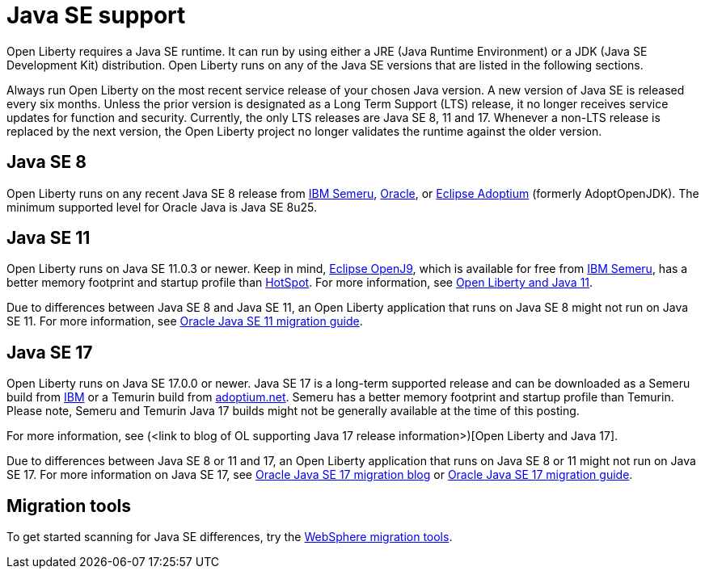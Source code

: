 // Copyright (c) 2018,2021 IBM Corporation and others.
// Licensed under Creative Commons Attribution-NoDerivatives
// 4.0 International (CC BY-ND 4.0)
//   https://creativecommons.org/licenses/by-nd/4.0/
//
// Contributors:
//     IBM Corporation
//
:page-layout: general-reference
:page-type: general
= Java SE support

Open Liberty requires a Java SE runtime. It can run by using either a JRE (Java Runtime Environment) or a JDK (Java SE Development Kit) distribution. Open Liberty runs on any of the Java SE versions that are listed in the following sections.

Always run Open Liberty on the most recent service release of your chosen Java version. A new version of Java SE is released every six months. Unless the prior version is designated as a Long Term Support (LTS) release, it no longer receives service updates for function and security. Currently, the only LTS releases are Java SE 8, 11 and 17. Whenever a non-LTS release is replaced by the next version, the Open Liberty project no longer validates the runtime against the older version.

== Java SE 8
Open Liberty runs on any recent Java SE 8 release from https://developer.ibm.com/languages/java/semeru-runtimes/downloads/[IBM Semeru], https://www.oracle.com/java/technologies/javase/javase-jdk8-downloads.html[Oracle], or https://adoptium.net/?variant=openjdk8&jvmVariant=hotspot[Eclipse Adoptium] (formerly AdoptOpenJDK). The minimum supported level for Oracle Java is Java SE 8u25.

== Java SE 11
Open Liberty runs on Java SE 11.0.3 or newer. Keep in mind, https://www.eclipse.org/openj9/[Eclipse OpenJ9], which is available for free from https://developer.ibm.com/languages/java/semeru-runtimes/downloads/[IBM Semeru], has a better memory footprint and startup profile than https://openjdk.java.net/groups/hotspot/[HotSpot].
For more information, see https://openliberty.io/blog/2019/02/06/java-11.html[Open Liberty and Java 11].

Due to differences between Java SE 8 and Java SE 11, an Open Liberty application that runs on Java SE 8 might not run on Java SE 11. For more information, see https://docs.oracle.com/en/java/javase/11/migrate/index.html#JSMIG-GUID-C25E2B1D-6C24-4403-8540-CFEA875B994A[Oracle Java SE 11 migration guide].

== Java SE 17
Open Liberty runs on Java SE 17.0.0 or newer.  Java SE 17 is a long-term supported release and can be downloaded as a Semeru build from http://ibm.biz/GetSemeru[IBM] or a Temurin build from https://adoptium.net/[adoptium.net].  Semeru has a better memory footprint and startup profile than Temurin.  Please note, Semeru and Temurin Java 17 builds might not be generally available at the time of this posting.

For more information, see (<link to blog of OL supporting Java 17 release information>)[Open Liberty and Java 17].  

Due to differences between Java SE 8 or 11 and 17, an Open Liberty application that runs on Java SE 8 or 11 might not run on Java SE 17.  
For more information on Java SE 17, see https://blogs.oracle.com/javamagazine/migrate-to-java-17[Oracle Java SE 17 migration blog] or https://docs.oracle.com/en/java/javase/17/migrate/toc.htm[Oracle Java SE 17 migration guide].

== Migration tools
To get started scanning for Java SE differences, try the https://www.ibm.com/support/pages/websphere-migration-knowledge-collection-downloads[WebSphere migration tools].